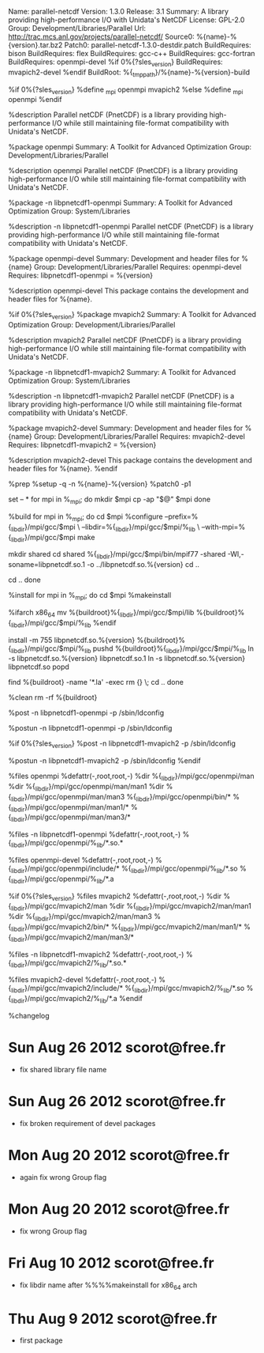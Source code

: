 #
# spec file for package parallel-netcdf
#
# Copyright (c) 2012 SUSE LINUX Products GmbH, Nuernberg, Germany.
#
# All modifications and additions to the file contributed by third parties
# remain the property of their copyright owners, unless otherwise agreed
# upon. The license for this file, and modifications and additions to the
# file, is the same license as for the pristine package itself (unless the
# license for the pristine package is not an Open Source License, in which
# case the license is the MIT License). An "Open Source License" is a
# license that conforms to the Open Source Definition (Version 1.9)
# published by the Open Source Initiative.

# Please submit bugfixes or comments via http://bugs.opensuse.org/
#


Name:           parallel-netcdf
Version:        1.3.0
Release:        3.1
Summary:        A library providing high-performance I/O with Unidata's NetCDF
License:        GPL-2.0
Group:          Development/Libraries/Parallel
Url:            http://trac.mcs.anl.gov/projects/parallel-netcdf/
Source0:        %{name}-%{version}.tar.bz2
Patch0:         parallel-netcdf-1.3.0-destdir.patch
BuildRequires:  bison
BuildRequires:  flex
BuildRequires:  gcc-c++
BuildRequires:  gcc-fortran
BuildRequires:  openmpi-devel
%if 0%{?sles_version}
BuildRequires:  mvapich2-devel
%endif
BuildRoot:      %{_tmppath}/%{name}-%{version}-build

%if 0%{?sles_version}
%define _mpi openmpi mvapich2
%else
%define _mpi openmpi
%endif

%description
Parallel netCDF (PnetCDF) is a library providing high-performance I/O while
still maintaining file-format compatibility with Unidata's NetCDF.


%package openmpi
Summary:        A Toolkit for Advanced Optimization
Group:          Development/Libraries/Parallel

%description openmpi
Parallel netCDF (PnetCDF) is a library providing high-performance I/O while
still maintaining file-format compatibility with Unidata's NetCDF.


%package -n libpnetcdf1-openmpi
Summary:        A Toolkit for Advanced Optimization
Group:          System/Libraries

%description -n libpnetcdf1-openmpi
Parallel netCDF (PnetCDF) is a library providing high-performance I/O while
still maintaining file-format compatibility with Unidata's NetCDF.

%package openmpi-devel
Summary:        Development and header files for %{name}
Group:          Development/Libraries/Parallel
Requires:       openmpi-devel
Requires:       libpnetcdf1-openmpi = %{version}

%description openmpi-devel
This package contains the development and header files for %{name}.


%if 0%{?sles_version}
%package mvapich2
Summary:        A Toolkit for Advanced Optimization
Group:          Development/Libraries/Parallel

%description mvapich2
Parallel netCDF (PnetCDF) is a library providing high-performance I/O while
still maintaining file-format compatibility with Unidata's NetCDF.


%package -n libpnetcdf1-mvapich2
Summary:        A Toolkit for Advanced Optimization
Group:          System/Libraries

%description -n libpnetcdf1-mvapich2
Parallel netCDF (PnetCDF) is a library providing high-performance I/O while
still maintaining file-format compatibility with Unidata's NetCDF.

%package mvapich2-devel
Summary:        Development and header files for %{name}
Group:          Development/Libraries/Parallel
Requires:       mvapich2-devel
Requires:       libpnetcdf1-mvapich2 = %{version}

%description mvapich2-devel
This package contains the development and header files for %{name}.
%endif

%prep
%setup -q -n %{name}-%{version}
%patch0 -p1

set -- *
for mpi in %_mpi; do
 mkdir $mpi
 cp -ap "$@" $mpi
done

%build
for mpi in %_mpi; do
cd $mpi
%configure --prefix=%{_libdir}/mpi/gcc/$mpi \
           --libdir=%{_libdir}/mpi/gcc/$mpi/%_lib \
           --with-mpi=%{_libdir}/mpi/gcc/$mpi
make

mkdir shared
cd shared
%{_libdir}/mpi/gcc/$mpi/bin/mpif77 -shared -Wl,-soname=libpnetcdf.so.1 -o ../libpnetcdf.so.%{version}
cd ..

cd ..
done

%install
for mpi in %_mpi; do
cd $mpi
%makeinstall

%ifarch x86_64
mv %{buildroot}%{_libdir}/mpi/gcc/$mpi/lib %{buildroot}%{_libdir}/mpi/gcc/$mpi/%_lib
%endif

install -m 755 libpnetcdf.so.%{version} %{buildroot}%{_libdir}/mpi/gcc/$mpi/%_lib
pushd %{buildroot}%{_libdir}/mpi/gcc/$mpi/%_lib
ln -s libpnetcdf.so.%{version} libpnetcdf.so.1
ln -s libpnetcdf.so.%{version} libpnetcdf.so
popd

find %{buildroot} -name '*.la' -exec rm {} \;
cd ..
done

%clean
rm -rf %{buildroot}

%post -n libpnetcdf1-openmpi -p /sbin/ldconfig

%postun -n libpnetcdf1-openmpi -p /sbin/ldconfig

%if 0%{?sles_version}
%post -n libpnetcdf1-mvapich2 -p /sbin/ldconfig

%postun -n libpnetcdf1-mvapich2 -p /sbin/ldconfig
%endif

%files openmpi
%defattr(-,root,root,-)
%dir %{_libdir}/mpi/gcc/openmpi/man
%dir %{_libdir}/mpi/gcc/openmpi/man/man1
%dir %{_libdir}/mpi/gcc/openmpi/man/man3
%{_libdir}/mpi/gcc/openmpi/bin/*
%{_libdir}/mpi/gcc/openmpi/man/man1/*
%{_libdir}/mpi/gcc/openmpi/man/man3/*

%files -n libpnetcdf1-openmpi
%defattr(-,root,root,-)
%{_libdir}/mpi/gcc/openmpi/%_lib/*.so.*

%files openmpi-devel
%defattr(-,root,root,-)
%{_libdir}/mpi/gcc/openmpi/include/*
%{_libdir}/mpi/gcc/openmpi/%_lib/*.so
%{_libdir}/mpi/gcc/openmpi/%_lib/*.a

%if 0%{?sles_version}
%files mvapich2
%defattr(-,root,root,-)
%dir %{_libdir}/mpi/gcc/mvapich2/man
%dir %{_libdir}/mpi/gcc/mvapich2/man/man1
%dir %{_libdir}/mpi/gcc/mvapich2/man/man3
%{_libdir}/mpi/gcc/mvapich2/bin/*
%{_libdir}/mpi/gcc/mvapich2/man/man1/*
%{_libdir}/mpi/gcc/mvapich2/man/man3/*

%files -n libpnetcdf1-mvapich2
%defattr(-,root,root,-)
%{_libdir}/mpi/gcc/mvapich2/%_lib/*.so.*

%files mvapich2-devel
%defattr(-,root,root,-)
%{_libdir}/mpi/gcc/mvapich2/include/*
%{_libdir}/mpi/gcc/mvapich2/%_lib/*.so
%{_libdir}/mpi/gcc/mvapich2/%_lib/*.a
%endif

%changelog
* Sun Aug 26 2012 scorot@free.fr
- fix shared library file name
* Sun Aug 26 2012 scorot@free.fr
- fix broken requirement of devel packages
* Mon Aug 20 2012 scorot@free.fr
- again fix wrong Group flag
* Mon Aug 20 2012 scorot@free.fr
- fix wrong Group flag
* Fri Aug 10 2012 scorot@free.fr
- fix libdir name after %%%%makeinstall for x86_64 arch
* Thu Aug  9 2012 scorot@free.fr
- first package
